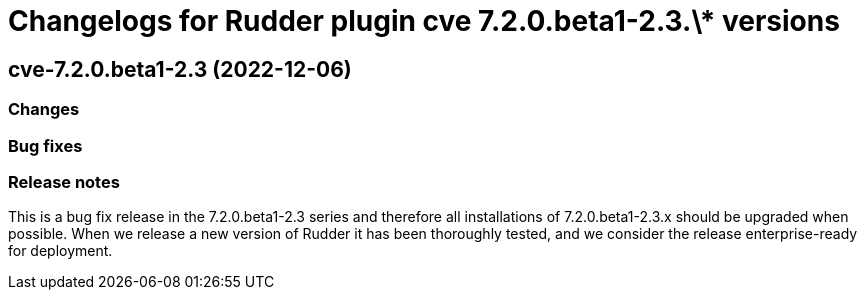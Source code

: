= Changelogs for Rudder plugin cve 7.2.0.beta1-2.3.\* versions

== cve-7.2.0.beta1-2.3 (2022-12-06)

=== Changes


=== Bug fixes

=== Release notes

This is a bug fix release in the 7.2.0.beta1-2.3 series and therefore all installations of 7.2.0.beta1-2.3.x should be upgraded when possible. When we release a new version of Rudder it has been thoroughly tested, and we consider the release enterprise-ready for deployment.

